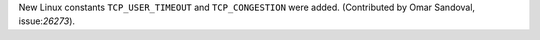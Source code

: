 .. expect: missing space before role

.. and yes, it looks like a default role, so:
.. expect: default role used

New Linux constants ``TCP_USER_TIMEOUT`` and ``TCP_CONGESTION`` were added.
(Contributed by Omar Sandoval, issue:`26273`).
